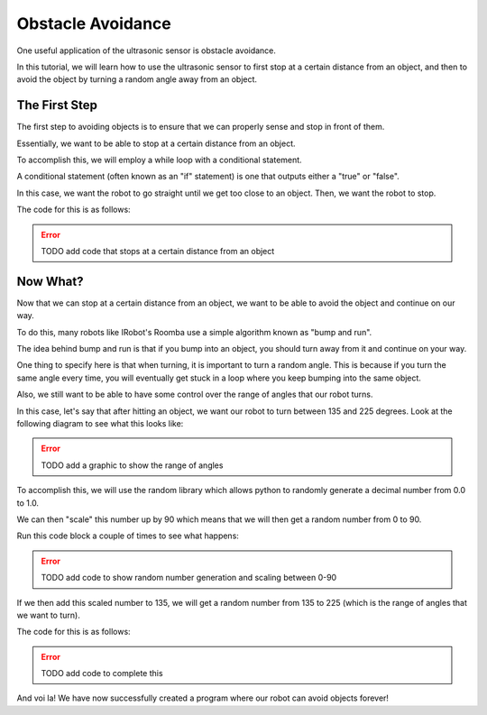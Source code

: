 Obstacle Avoidance 
==================

One useful application of the ultrasonic sensor is obstacle avoidance. 

In this tutorial, we will learn how to use the ultrasonic sensor to first stop at a certain distance from an object, and then to avoid the object by turning a random angle away from an object. 

The First Step
~~~~~~~~~~~~~~

The first step to avoiding objects is to ensure that we can properly sense and stop in front of them. 

Essentially, we want to be able to stop at a certain distance from an object.

To accomplish this, we will employ a while loop with a conditional statement. 

A conditional statement (often known as an "if" statement) is one that outputs either a "true" or "false". 

In this case, we want the robot to go straight until we get too close to an object. Then, we want the robot to stop.

The code for this is as follows:

.. error:: 

    TODO add code that stops at a certain distance from an object


Now What?
~~~~~~~~~

Now that we can stop at a certain distance from an object, we want to be able to avoid the object and continue on our way.

To do this, many robots like IRobot's Roomba use a simple algorithm known as "bump and run".

The idea behind bump and run is that if you bump into an object, you should turn away from it and continue on your way.

One thing to specify here is that when turning, it is important to turn a random angle. This is because if you turn the same angle every time, you will eventually get stuck in a loop where you keep bumping into the same object.

Also, we still want to be able to have some control over the range of angles that our robot turns. 

In this case, let's say that after hitting an object, we want our robot to turn between 135 and 225 degrees. Look at the following diagram to see what this looks like:

.. error:: 

    TODO add a graphic to show the range of angles

To accomplish this, we will use the random library which allows python to randomly generate a decimal number from 0.0 to 1.0.

We can then "scale" this number up by 90 which means that we will then get a random number from 0 to 90.

Run this code block a couple of times to see what happens:

.. error:: 

    TODO add code to show random number generation and scaling between 0-90

If we then add this scaled number to 135, we will get a random number from 135 to 225 (which is the range of angles that we want to turn).

The code for this is as follows:

.. error:: 

    TODO add code to complete this


And voi la! We have now successfully created a program where our robot can avoid objects forever!